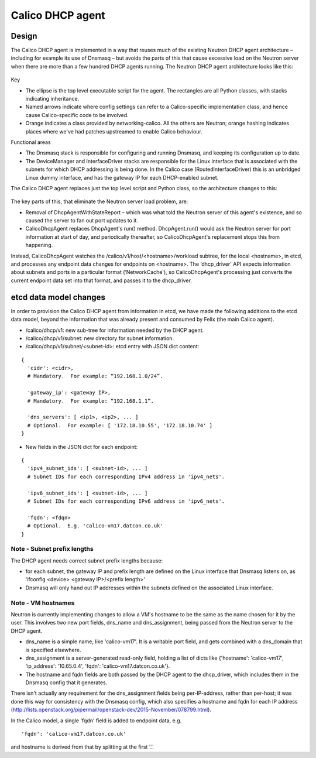 
Calico DHCP agent
=================

Design
------

The Calico DHCP agent is implemented in a way that reuses much of the existing
Neutron DHCP agent architecture – including for example its use of Dnsmasq –
but avoids the parts of this that cause excessive load on the Neutron server
when there are more than a few hundred DHCP agents running.  The Neutron DHCP
agent architecture looks like this:

.. figure:: _static/neutron-dhcp-agent.png
   :alt: Neutron DHCP agent architecture

Key

- The ellipse is the top level executable script for the agent.  The rectangles
  are all Python classes, with stacks indicating inheritance.

- Named arrows indicate where config settings can refer to a Calico-specific
  implementation class, and hence cause Calico-specific code to be involved.

- Orange indicates a class provided by networking-calico.  All the others are
  Neutron; orange hashing indicates places where we've had patches upstreamed
  to enable Calico behaviour.

Functional areas

- The Dnsmasq stack is responsible for configuring and running Dnsmasq, and
  keeping its configuration up to date.

- The DeviceManager and InterfaceDriver stacks are responsible for the Linux
  interface that is associated with the subnets for which DHCP addressing is
  being done.  In the Calico case (RoutedInterfaceDriver) this is an unbridged
  Linux dummy interface, and has the gateway IP for each DHCP-enabled subnet.

The Calico DHCP agent replaces just the top level script and Python class, so
the architecture changes to this:

.. figure:: _static/calico-dhcp-agent.png
   :alt: Calico DHCP agent architecture

The key parts of this, that eliminate the Neutron server load problem, are:

- Removal of DhcpAgentWithStateReport – which was what told the Neutron server
  of this agent's existence, and so caused the server to fan out port updates
  to it.

- CalicoDhcpAgent replaces DhcpAgent's run() method.  DhcpAgent.run() would ask
  the Neutron server for port information at start of day, and periodically
  thereafter, so CalicoDhcpAgent's replacement stops this from happening.

Instead, CalicoDhcpAgent watches the /calico/v1/host/<hostname>/workload
subtree, for the local <hostname>, in etcd, and processes any endpoint data
changes for endpoints on <hostname>.  The ‘dhcp_driver' API expects information
about subnets and ports in a particular format (‘NetworkCache'), so
CalicoDhcpAgent's processing just converts the current endpoint data set into
that format, and passes it to the dhcp_driver.

etcd data model changes
-----------------------

In order to provision the Calico DHCP agent from information in etcd, we have
made the following additions to the etcd data model, beyond the information
that was already present and consumed by Felix (the main Calico agent).

- /calico/dhcp/v1: new sub-tree for information needed by the DHCP agent.

- /calico/dhcp/v1/subnet: new directory for subnet information.

- /calico/dhcp/v1/subnet/<subnet-id>: etcd entry with JSON dict content:

::

    {
      'cidr': <cidr>,
      # Mandatory.  For example: “192.168.1.0/24”.

      'gateway_ip': <gateway IP>,
      # Mandatory.  For example: “192.168.1.1”.

      'dns_servers': [ <ip1>, <ip2>, ... ]
      # Optional.  For example: [ '172.18.10.55', '172.18.10.74' ]
    }

- New fields in the JSON dict for each endpoint:

::

    {
      'ipv4_subnet_ids': [ <subnet-id>, ... ]
      # Subnet IDs for each corresponding IPv4 address in 'ipv4_nets'.

      'ipv6_subnet_ids': [ <subnet-id>, ... ]
      # Subnet IDs for each corresponding IPv6 address in 'ipv6_nets'.

      'fqdn': <fdqn>
      # Optional.  E.g. 'calico-vm17.datcon.co.uk'
    }

Note - Subnet prefix lengths
~~~~~~~~~~~~~~~~~~~~~~~~~~~~

The DHCP agent needs correct subnet prefix lengths because:

- for each subnet, the gateway IP and prefix length are defined on the Linux
  interface that Dnsmasq listens on, as 'ifconfig <device> <gateway IP>/<prefix
  length>'

- Dnsmasq will only hand out IP addresses within the subnets defined on the
  associated Linux interface.

Note - VM hostnames
~~~~~~~~~~~~~~~~~~~

Neutron is currently implementing changes to allow a VM's hostname to be the
same as the name chosen for it by the user. This involves two new port fields,
dns_name and dns_assignment, being passed from the Neutron server to the DHCP
agent.

- ‎dns_name is a simple name, like 'calico-vm17'. It is a writable port field,
  and gets combined with a dns_domain that is specified elsewhere.

- dns_assignment is a server-generated read-only field‎, holding a list of dicts
  like {'hostname': 'calico-vm17', 'ip_address': '10.65.0.4', 'fqdn':
  'calico-vm17.datcon.co.uk'}.

- The hostname and fqdn fields are both passed by the DHCP agent to the
  dhcp_driver, which includes them in the Dnsmasq config that it generates.

There isn't actually any requirement for the dns_assignment fields being
per-IP-address, rather than per-host; it was done this way for consistency with
the Dnsmasq config, which also specifies a hostname and fqdn for each IP
address
(http://lists.openstack.org/pipermail/openstack-dev/2015-November/078799.html).

In the Calico model, a single 'fqdn' field is added to endpoint data, e.g.

::

    'fqdn': 'calico-vm17.datcon.co.uk'

and hostname is derived from that by splitting at the first '.'.
